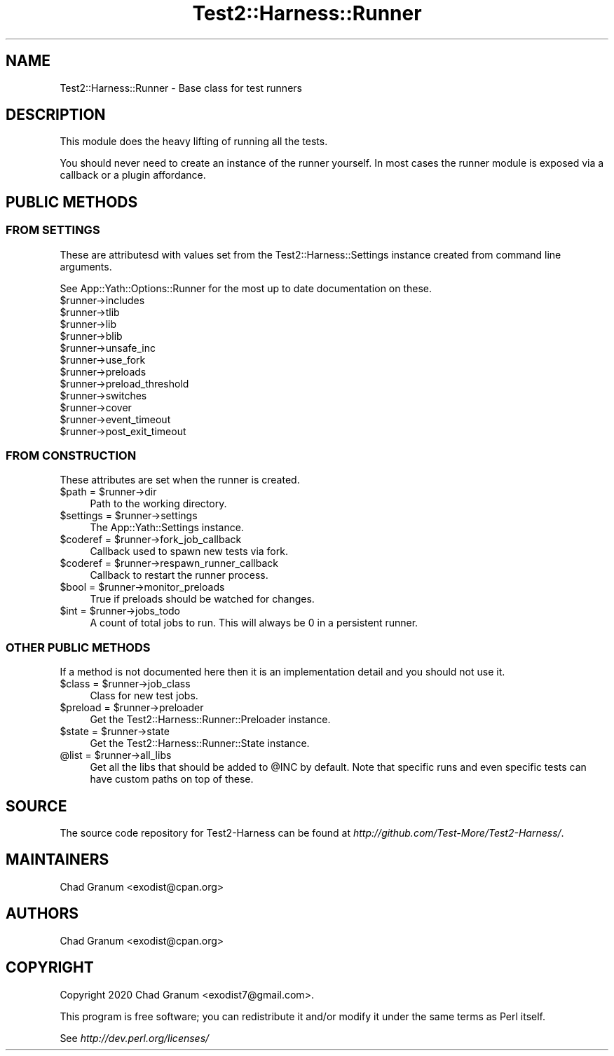 .\" -*- mode: troff; coding: utf-8 -*-
.\" Automatically generated by Pod::Man 5.01 (Pod::Simple 3.43)
.\"
.\" Standard preamble:
.\" ========================================================================
.de Sp \" Vertical space (when we can't use .PP)
.if t .sp .5v
.if n .sp
..
.de Vb \" Begin verbatim text
.ft CW
.nf
.ne \\$1
..
.de Ve \" End verbatim text
.ft R
.fi
..
.\" \*(C` and \*(C' are quotes in nroff, nothing in troff, for use with C<>.
.ie n \{\
.    ds C` ""
.    ds C' ""
'br\}
.el\{\
.    ds C`
.    ds C'
'br\}
.\"
.\" Escape single quotes in literal strings from groff's Unicode transform.
.ie \n(.g .ds Aq \(aq
.el       .ds Aq '
.\"
.\" If the F register is >0, we'll generate index entries on stderr for
.\" titles (.TH), headers (.SH), subsections (.SS), items (.Ip), and index
.\" entries marked with X<> in POD.  Of course, you'll have to process the
.\" output yourself in some meaningful fashion.
.\"
.\" Avoid warning from groff about undefined register 'F'.
.de IX
..
.nr rF 0
.if \n(.g .if rF .nr rF 1
.if (\n(rF:(\n(.g==0)) \{\
.    if \nF \{\
.        de IX
.        tm Index:\\$1\t\\n%\t"\\$2"
..
.        if !\nF==2 \{\
.            nr % 0
.            nr F 2
.        \}
.    \}
.\}
.rr rF
.\" ========================================================================
.\"
.IX Title "Test2::Harness::Runner 3"
.TH Test2::Harness::Runner 3 2023-10-03 "perl v5.38.0" "User Contributed Perl Documentation"
.\" For nroff, turn off justification.  Always turn off hyphenation; it makes
.\" way too many mistakes in technical documents.
.if n .ad l
.nh
.SH NAME
Test2::Harness::Runner \- Base class for test runners
.SH DESCRIPTION
.IX Header "DESCRIPTION"
This module does the heavy lifting of running all the tests.
.PP
You should never need to create an instance of the runner yourself. In most
cases the runner module is exposed via a callback or a plugin affordance.
.SH "PUBLIC METHODS"
.IX Header "PUBLIC METHODS"
.SS "FROM SETTINGS"
.IX Subsection "FROM SETTINGS"
These are attributesd with values set from the Test2::Harness::Settings
instance created from command line arguments.
.PP
See App::Yath::Options::Runner for the most up to date documentation on
these.
.ie n .IP $runner\->includes 4
.el .IP \f(CW$runner\fR\->includes 4
.IX Item "$runner->includes"
.PD 0
.ie n .IP $runner\->tlib 4
.el .IP \f(CW$runner\fR\->tlib 4
.IX Item "$runner->tlib"
.ie n .IP $runner\->lib 4
.el .IP \f(CW$runner\fR\->lib 4
.IX Item "$runner->lib"
.ie n .IP $runner\->blib 4
.el .IP \f(CW$runner\fR\->blib 4
.IX Item "$runner->blib"
.ie n .IP $runner\->unsafe_inc 4
.el .IP \f(CW$runner\fR\->unsafe_inc 4
.IX Item "$runner->unsafe_inc"
.ie n .IP $runner\->use_fork 4
.el .IP \f(CW$runner\fR\->use_fork 4
.IX Item "$runner->use_fork"
.ie n .IP $runner\->preloads 4
.el .IP \f(CW$runner\fR\->preloads 4
.IX Item "$runner->preloads"
.ie n .IP $runner\->preload_threshold 4
.el .IP \f(CW$runner\fR\->preload_threshold 4
.IX Item "$runner->preload_threshold"
.ie n .IP $runner\->switches 4
.el .IP \f(CW$runner\fR\->switches 4
.IX Item "$runner->switches"
.ie n .IP $runner\->cover 4
.el .IP \f(CW$runner\fR\->cover 4
.IX Item "$runner->cover"
.ie n .IP $runner\->event_timeout 4
.el .IP \f(CW$runner\fR\->event_timeout 4
.IX Item "$runner->event_timeout"
.ie n .IP $runner\->post_exit_timeout 4
.el .IP \f(CW$runner\fR\->post_exit_timeout 4
.IX Item "$runner->post_exit_timeout"
.PD
.SS "FROM CONSTRUCTION"
.IX Subsection "FROM CONSTRUCTION"
These attributes are set when the runner is created.
.ie n .IP "$path = $runner\->dir" 4
.el .IP "\f(CW$path\fR = \f(CW$runner\fR\->dir" 4
.IX Item "$path = $runner->dir"
Path to the working directory.
.ie n .IP "$settings = $runner\->settings" 4
.el .IP "\f(CW$settings\fR = \f(CW$runner\fR\->settings" 4
.IX Item "$settings = $runner->settings"
The App::Yath::Settings instance.
.ie n .IP "$coderef = $runner\->fork_job_callback" 4
.el .IP "\f(CW$coderef\fR = \f(CW$runner\fR\->fork_job_callback" 4
.IX Item "$coderef = $runner->fork_job_callback"
Callback used to spawn new tests via fork.
.ie n .IP "$coderef = $runner\->respawn_runner_callback" 4
.el .IP "\f(CW$coderef\fR = \f(CW$runner\fR\->respawn_runner_callback" 4
.IX Item "$coderef = $runner->respawn_runner_callback"
Callback to restart the runner process.
.ie n .IP "$bool = $runner\->monitor_preloads" 4
.el .IP "\f(CW$bool\fR = \f(CW$runner\fR\->monitor_preloads" 4
.IX Item "$bool = $runner->monitor_preloads"
True if preloads should be watched for changes.
.ie n .IP "$int = $runner\->jobs_todo" 4
.el .IP "\f(CW$int\fR = \f(CW$runner\fR\->jobs_todo" 4
.IX Item "$int = $runner->jobs_todo"
A count of total jobs to run. This will always be 0 in a persistent runner.
.SS "OTHER PUBLIC METHODS"
.IX Subsection "OTHER PUBLIC METHODS"
If a method is not documented here then it is an implementation detail and you
should not use it.
.ie n .IP "$class = $runner\->job_class" 4
.el .IP "\f(CW$class\fR = \f(CW$runner\fR\->job_class" 4
.IX Item "$class = $runner->job_class"
Class for new test jobs.
.ie n .IP "$preload = $runner\->preloader" 4
.el .IP "\f(CW$preload\fR = \f(CW$runner\fR\->preloader" 4
.IX Item "$preload = $runner->preloader"
Get the Test2::Harness::Runner::Preloader instance.
.ie n .IP "$state = $runner\->state" 4
.el .IP "\f(CW$state\fR = \f(CW$runner\fR\->state" 4
.IX Item "$state = $runner->state"
Get the Test2::Harness::Runner::State instance.
.ie n .IP "@list = $runner\->all_libs" 4
.el .IP "\f(CW@list\fR = \f(CW$runner\fR\->all_libs" 4
.IX Item "@list = $runner->all_libs"
Get all the libs that should be added to \f(CW@INC\fR by default. Note that specific
runs and even specific tests can have custom paths on top of these.
.SH SOURCE
.IX Header "SOURCE"
The source code repository for Test2\-Harness can be found at
\&\fIhttp://github.com/Test\-More/Test2\-Harness/\fR.
.SH MAINTAINERS
.IX Header "MAINTAINERS"
.IP "Chad Granum <exodist@cpan.org>" 4
.IX Item "Chad Granum <exodist@cpan.org>"
.SH AUTHORS
.IX Header "AUTHORS"
.PD 0
.IP "Chad Granum <exodist@cpan.org>" 4
.IX Item "Chad Granum <exodist@cpan.org>"
.PD
.SH COPYRIGHT
.IX Header "COPYRIGHT"
Copyright 2020 Chad Granum <exodist7@gmail.com>.
.PP
This program is free software; you can redistribute it and/or
modify it under the same terms as Perl itself.
.PP
See \fIhttp://dev.perl.org/licenses/\fR
